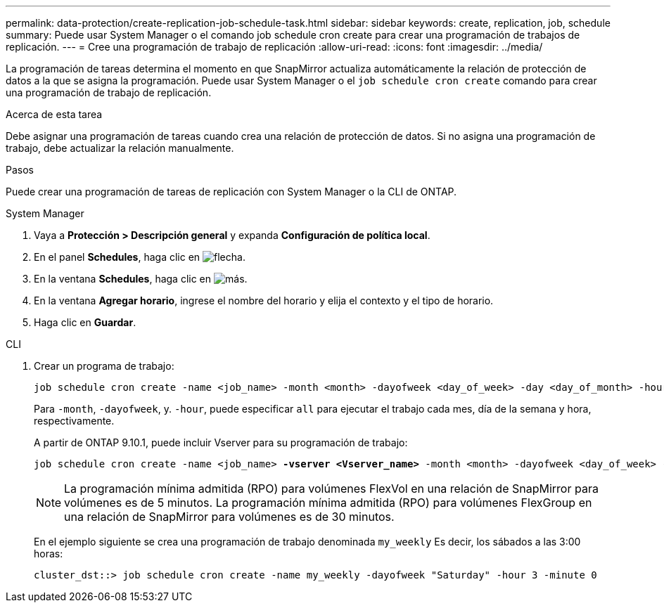 ---
permalink: data-protection/create-replication-job-schedule-task.html 
sidebar: sidebar 
keywords: create, replication, job, schedule 
summary: Puede usar System Manager o el comando job schedule cron create para crear una programación de trabajos de replicación. 
---
= Cree una programación de trabajo de replicación
:allow-uri-read: 
:icons: font
:imagesdir: ../media/


[role="lead"]
La programación de tareas determina el momento en que SnapMirror actualiza automáticamente la relación de protección de datos a la que se asigna la programación. Puede usar System Manager o el `job schedule cron create` comando para crear una programación de trabajo de replicación.

.Acerca de esta tarea
Debe asignar una programación de tareas cuando crea una relación de protección de datos. Si no asigna una programación de trabajo, debe actualizar la relación manualmente.

.Pasos
Puede crear una programación de tareas de replicación con System Manager o la CLI de ONTAP.

[role="tabbed-block"]
====
.System Manager
--
. Vaya a *Protección > Descripción general* y expanda *Configuración de política local*.
. En el panel *Schedules*, haga clic en image:icon_arrow.gif["flecha"].
. En la ventana *Schedules*, haga clic en image:icon_add.gif["más"].
. En la ventana *Agregar horario*, ingrese el nombre del horario y elija el contexto y el tipo de horario.
. Haga clic en *Guardar*.


--
.CLI
--
. Crear un programa de trabajo:
+
[source, cli]
----
job schedule cron create -name <job_name> -month <month> -dayofweek <day_of_week> -day <day_of_month> -hour <hour> -minute <minute>
----
+
Para `-month`, `-dayofweek`, y. `-hour`, puede especificar `all` para ejecutar el trabajo cada mes, día de la semana y hora, respectivamente.

+
A partir de ONTAP 9.10.1, puede incluir Vserver para su programación de trabajo:

+
[listing, subs="+quotes"]
----
job schedule cron create -name <job_name> *-vserver <Vserver_name>* -month <month> -dayofweek <day_of_week> -day <day_of_month> -hour <hour> -minute <minute>
----
+

NOTE: La programación mínima admitida (RPO) para volúmenes FlexVol en una relación de SnapMirror para volúmenes es de 5 minutos. La programación mínima admitida (RPO) para volúmenes FlexGroup en una relación de SnapMirror para volúmenes es de 30 minutos.

+
En el ejemplo siguiente se crea una programación de trabajo denominada `my_weekly` Es decir, los sábados a las 3:00 horas:

+
[listing]
----
cluster_dst::> job schedule cron create -name my_weekly -dayofweek "Saturday" -hour 3 -minute 0
----


--
====